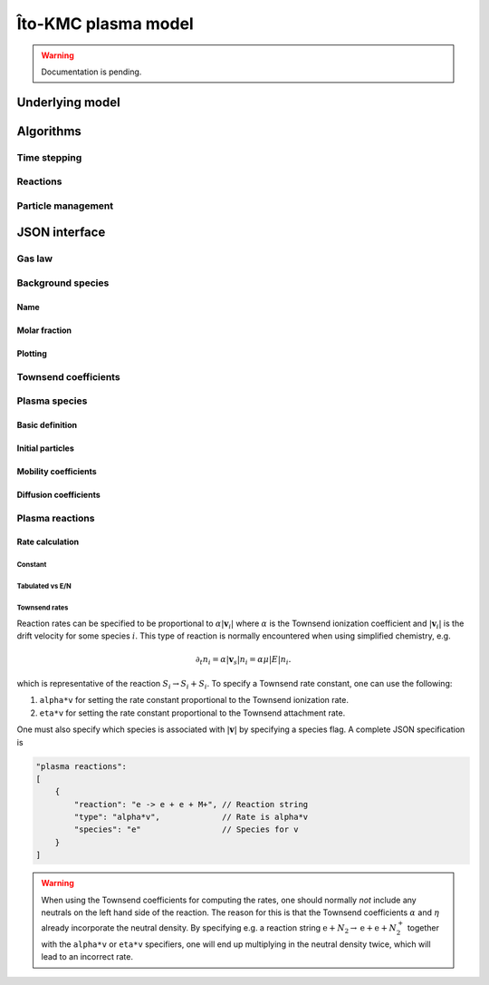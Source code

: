 .. _Chap:KMC:

Îto-KMC plasma model
********************

.. warning::

   Documentation is pending.

Underlying model
================


Algorithms
==========

Time stepping
-------------

Reactions
---------

Particle management
-------------------

JSON interface
==============

Gas law
-------

Background species
------------------

Name
____

Molar fraction
______________

Plotting
________

Townsend coefficients
---------------------

Plasma species
--------------

Basic definition
________________

Initial particles
_________________

Mobility coefficients
_____________________


Diffusion coefficients
______________________

Plasma reactions
----------------

Rate calculation
________________

Constant
^^^^^^^^

Tabulated vs E/N
^^^^^^^^^^^^^^^^

Townsend rates
^^^^^^^^^^^^^^

Reaction rates can be specified to be proportional to :math:`\alpha\left|\mathbf{v}_i\right|` where :math:`\alpha` is the Townsend ionization coefficient and :math:`\left|\mathbf{v}_i\right|` is the drift velocity for some species :math:`i`.
This type of reaction is normally encountered when using simplified chemistry, e.g.

.. math::

   \partial_t n_i = \alpha\left|\mathbf{v}_s\right| n_i = \alpha\mu\left|E\right|n_i.

which is representative of the reaction :math:`S_i \rightarrow S_i + S_i`.
To specify a Townsend rate constant, one can use the following:

#. ``alpha*v`` for setting the rate constant proportional to the Townsend ionization rate.
#. ``eta*v`` for setting the rate constant proportional to the Townsend attachment rate.

One must also specify which species is associated with :math:`\left|\mathbf{v}\right|` by specifying a species flag.
A complete JSON specification is

.. code-block:: json
		
    "plasma reactions":
    [
	{
	    "reaction": "e -> e + e + M+", // Reaction string
	    "type": "alpha*v",             // Rate is alpha*v
	    "species": "e"                 // Species for v
	}	
    ]

.. warning::

   When using the Townsend coefficients for computing the rates, one should normally *not* include any neutrals on the left hand side of the reaction.
   The reason for this is that the Townsend coefficients :math:`\alpha` and :math:`\eta` already incorporate the neutral density.
   By specifying e.g. a reaction string :math:`\text{e} + N_2 \rightarrow \text{e} + \text{e} + N_2^+` together with the ``alpha*v`` or ``eta*v`` specifiers, one will end up multiplying in the neutral density twice, which will lead to an incorrect rate.








